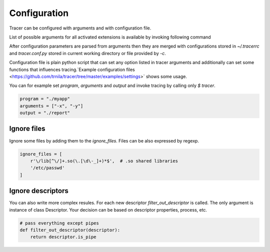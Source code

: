 +++++++++++++
Configuration
+++++++++++++
Tracer can be configured with arguments and with configuration file.

List of possible arguments for all activated extensions is available by invoking following command

.. command-output:: tracer --help

After configuration parameters are parsed from arguments then they are merged with configurations stored in *~/.tracerrc* and *tracer.conf.py* stored in current working directory or file provided by *-c*.

Configuration file is plain python script that can set any option listed in tracer arguments and additionally can set some functions that influences tracing.`Example configuration files <https://github.com/trnila/tracer/tree/master/examples/settings>` shows some usage.

You can for example set *program*, *arguments* and *output* and invoke tracing by calling only `$ tracer`.

.. code-block:: python

    program = "./myapp"
    arguments = ["-x", "-y"]
    output = "./report"

Ignore files
============
Ignore some files by adding them to the *ignore_files*. Files can be also expressed by regexp.

.. code-block:: python

    ignore_files = [
        r'\/lib[^\/]+.so(\.[\d\-_]+)*$',  # .so shared libraries
        '/etc/passwd'
    ]

Ignore descriptors
==================
You can also write more complex resules. For each new descriptor *filter_out_descriptor* is called. 
The only argument is instance of class Descriptor. 
Your decision can be based on descriptor properties, process, etc.

.. code-block:: python

    # pass everything except pipes
    def filter_out_descriptor(descriptor):
        return descriptor.is_pipe
